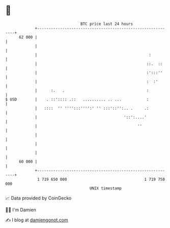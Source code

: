 * 👋

#+begin_example
                                    BTC price last 24 hours                    
                +------------------------------------------------------------+ 
         62 000 |                                                            | 
                |                                                            | 
                |                                                 :          | 
                |                                                ::.  ::     | 
                |                                                :':::''     | 
                |                                                :  :'       | 
                |      :.   .                                    :           | 
   $ USD        |    . ::':::: .::   .......... .. ...           :           | 
                |   ::::  '' '''':::'''':' '' :::'::'':.. .     .:           | 
                |                                      '::':....'            | 
                |                                            ''              | 
                |                                                            | 
                |                                                            | 
                |                                                            | 
         60 000 |                                                            | 
                +------------------------------------------------------------+ 
                 1 719 650 000                                  1 719 750 000  
                                        UNIX timestamp                         
#+end_example
📈 Data provided by CoinGecko

🧑‍💻 I'm Damien

✍️ I blog at [[https://www.damiengonot.com][damiengonot.com]]
